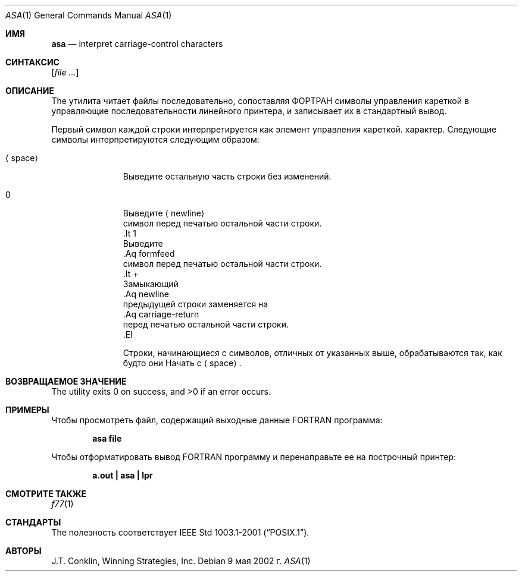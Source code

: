 .\"	$NetBSD: asa.1,v 1.11 2002/02/08 01:36:18 ross Exp $
.\"
.\" Copyright (c) 1993 Winning Strategies, Inc.
.\" All rights reserved.
.\"
.\" Redistribution and use in source and binary forms, with or without
.\" modification, are permitted provided that the following conditions
.\" are met:
.\" 1. Redistributions of source code must retain the above copyright
.\"    notice, this list of conditions and the following disclaimer.
.\" 2. Redistributions in binary form must reproduce the above copyright
.\"    notice, this list of conditions and the following disclaimer in the
.\"    documentation and/or other materials provided with the distribution.
.\" 3. All advertising materials mentioning features or use of this software
.\"    must display the following acknowledgement:
.\"      This product includes software developed by Winning Strategies, Inc.
.\" 4. The name of the author may not be used to endorse or promote products
.\"    derived from this software without specific prior written permission
.\"
.\" THIS SOFTWARE IS PROVIDED BY THE AUTHOR ``AS IS'' AND ANY EXPRESS OR
.\" IMPLIED WARRANTIES, INCLUDING, BUT NOT LIMITED TO, THE IMPLIED WARRANTIES
.\" OF MERCHANTABILITY AND FITNESS FOR A PARTICULAR PURPOSE ARE DISCLAIMED.
.\" IN NO EVENT SHALL THE AUTHOR BE LIABLE FOR ANY DIRECT, INDIRECT,
.\" INCIDENTAL, SPECIAL, EXEMPLARY, OR CONSEQUENTIAL DAMAGES (INCLUDING, BUT
.\" NOT LIMITED TO, PROCUREMENT OF SUBSTITUTE GOODS OR SERVICES; LOSS OF USE,
.\" DATA, OR PROFITS; OR BUSINESS INTERRUPTION) HOWEVER CAUSED AND ON ANY
.\" THEORY OF LIABILITY, WHETHER IN CONTRACT, STRICT LIABILITY, OR TORT
.\" (INCLUDING NEGLIGENCE OR OTHERWISE) ARISING IN ANY WAY OUT OF THE USE OF
.\" THIS SOFTWARE, EVEN IF ADVISED OF THE POSSIBILITY OF SUCH DAMAGE.
.\"
.Dd 9 мая 2002 г.
.Dt ASA 1
.Os
.Sh ИМЯ
.Nm asa
.Nd interpret carriage-control characters
.Sh СИНТАКСИС
.Nm
.Op Ar
.Sh ОПИСАНИЕ
The
.Nm
утилита читает файлы последовательно, сопоставляя
.Tn ФОРТРАН
символы управления кареткой в управляющие последовательности линейного принтера,
и записывает их в стандартный вывод.
.Pp
Первый символ каждой строки интерпретируется как элемент управления кареткой.
характер.
Следующие символы интерпретируются следующим образом:
.Bl -tag -width ".Aq space"
.It Aq space
Выведите остальную часть строки без изменений.
.It 0
Выведите
.Aq newline
 символ перед печатью остальной части строки.
 .It 1
 Выведите
 .Aq formfeed
 символ перед печатью остальной части строки.
 .It \&+
 Замыкающий
 .Aq newline
 предыдущей строки заменяется на
 .Aq carriage-return
 перед печатью остальной части строки.
 .El
.Pp
Строки, начинающиеся с символов, отличных от указанных выше, обрабатываются так, как будто они
Начать с
.Aq space .
.Sh ВОЗВРАЩАЕМОЕ ЗНАЧЕНИЕ
.Ex -std
.Sh ПРИМЕРЫ
Чтобы просмотреть файл, содержащий выходные данные
.Tn FORTRAN
программа:
.Pp
.Dl "asa file"
.Pp
Чтобы отформатировать вывод
.Tn FORTRAN
программу и перенаправьте ее на построчный принтер:
.Pp
.Dl "a.out | asa | lpr"
.Sh СМОТРИТЕ ТАКЖЕ
.Xr f77 1
.Sh СТАНДАРТЫ
The
.Nm
полезность соответствует
.St -p1003.1-2001 .
.Sh АВТОРЫ
.An J.T. Conklin ,
Winning Strategies, Inc.